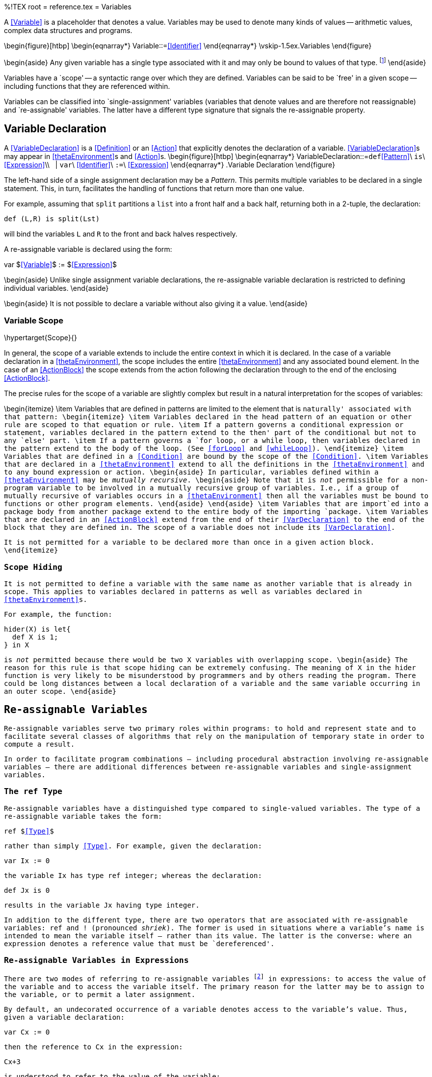 %!TEX root = reference.tex
= Variables
[[variables]]

(((variable)))
(((expressions,variable)))

A <<Variable>> is a placeholder that denotes a value. Variables may be used to denote many kinds of values -- arithmetic values, complex data structures and programs.

\begin{figure}[htbp]
\begin{eqnarray*}
[[Variable]]Variable::=<<Identifier>>
\end{eqnarray*}
\vskip-1.5ex.Variables[[variableFig]]
\end{figure}

\begin{aside}
Any given variable has a single type associated with it and may only be bound to values of that type. footnote:[We sometimes informally refer to a variable being `bound' to a value X (say). This means that the value associated with the variable is X.]
\end{aside}

Variables have a `scope' -- a syntactic range over which they are defined. Variables can be said to be `free' in a given scope -- including functions that they are referenced within.

Variables can be classified into `single-assignment' variables (variables that denote values and are therefore not reassignable) and `re-assignable' variables. The latter have a different type signature that signals the re-assignable property.

== Variable Declaration
[[VariableDeclaration]]
(((variable,declaration of)))

A <<VariableDeclaration>> is a <<Definition>> or an <<Action>> that explicitly denotes the declaration of a variable. <<VariableDeclaration>>s may appear in <<thetaEnvironment>>s and <<Action>>s.
\begin{figure}[htbp]
\begin{eqnarray*}
[[VariableDeclaration]]VariableDeclaration::=`def`<<Pattern>>\ `is`\ <<Expression>>\\
&nbsp;&nbsp;| `var`\ <<Identifier>>\ `:=`\ <<Expression>>
\end{eqnarray*}
.Variable Declaration[[variableDeclarationFig]]
\end{figure}

(((single assignment variable)))
The left-hand side of a single assignment declaration may be a _Pattern_. This permits multiple variables to be declared in a single statement. This, in turn, facilitates the handling of functions that return more than one value.

For example, assuming that `split` partitions a `list` into a front half and a back half, returning both in a 2-tuple, the declaration:
[listing]
def (L,R) is split(Lst)

will bind the variables `L` and `R` to the front and back halves respectively.

(((reassignable variable)))
A re-assignable variable is declared using the form:
[listing][mathescape=true]
var $<<Variable>>$ := $<<Expression>>$


\begin{aside}
Unlike single assignment variable declarations, the re-assignable variable declaration is restricted to defining individual variables.
\end{aside}

\begin{aside}
It is not possible to declare a variable without also giving it a value.
\end{aside}

=== Variable Scope
[[scope]]
\hypertarget{Scope}{}
(((scope,variables, of)))
(((variable scope)))

In general, the scope of a variable extends to include the entire context in which it is declared. In the case of a variable declaration in a <<thetaEnvironment>>, the scope includes the entire <<thetaEnvironment>> and any associated bound element. In the case of an <<ActionBlock>> the scope extends from the action following the declaration through to the end of the enclosing <<ActionBlock>>.

The precise rules for the scope of a variable are slightly complex but result in a natural interpretation for the scopes of variables:

\begin{itemize}
(((pattern)))
\item Variables that are defined in patterns are limited to the element that is `naturally' associated with that pattern:
\begin{itemize}
\item Variables declared in the head pattern of an equation or other rule are scoped to that equation or rule.
(((conditional expression)))
(((expressions,conditional)))
(((loop,for@`for`)))
\item If a pattern governs a conditional expression or statement, variables declared in the pattern extend to the `then' part of the conditional but not to any `else' part.
\item If a pattern governs a `for` loop, or a `while` loop, then variables declared in the pattern extend to the body of the loop. (See <<forLoop>> and <<whileLoop>>).
\end{itemize}
\item Variables that are defined in a <<Condition>> are bound by the scope of the <<Condition>>.
\item Variables that are declared in a <<thetaEnvironment>> extend to all the  definitions in the <<thetaEnvironment>> and to any bound expression or action.
\begin{aside}
In particular, variables defined within a <<thetaEnvironment>> may be _mutually recursive_.
\begin{aside}
Note that it is _not_ permissible for a non-program variable to be involved in a mutually recursive group of variables. I.e., if a group of mutually recursive of variables occurs in a <<thetaEnvironment>> then all the variables must be bound to functions or other program elements.
\end{aside}
\end{aside}
\item Variables that are `import`ed into a package body from another package extend to the entire body of the importing `package`.
\item Variables that are declared in an <<ActionBlock>> extend from the end of their <<VarDeclaration>> to the end of the block that they are defined in. The scope of a variable does not include its <<VarDeclaration>>.

It is not permitted for a variable to be declared more than once in a given action block.
\end{itemize}

=== Scope Hiding
[[scopeHiding]]
(((scope,hiding)))
(((variable scope,hiding)))
It is not permitted to define a variable with the same name as another variable that is already in scope. This applies to variables declared in patterns as well as variables declared in <<thetaEnvironment>>s.

For example, the function:
[listing]
hider(X) is let{
  def X is 1;
} in X

is _not_ permitted because there would be two `X` variables with overlapping scope.
\begin{aside}
The reason for this rule is that scope hiding can be extremely confusing. The meaning of `X` in the `hider` function is very likely to be misunderstood by programmers and by others reading the program. There could be long distances between a local declaration of a variable and the same variable occurring in an outer scope.
\end{aside}

== Re-assignable Variables
[[reassignableVars]]

(((variable,re-assignable)))
Re-assignable variables serve two primary roles within programs: to hold and represent state and to facilitate several classes of algorithms that rely on the manipulation of temporary state in order to compute a result.

In order to facilitate program combinations -- including procedural abstraction involving re-assignable variables -- there are additional differences between re-assignable variables and single-assignment variables.

=== The `ref` Type
[[refType]]
(((ref type@`ref` type)))
(((type,ref@`ref`)))
Re-assignable variables have a distinguished type compared to single-valued variables. The type of a re-assignable variable takes the form:
[listing][mathescape=true]
ref $<<Type>>$

rather than simply <<Type>>. For example, given the declaration:
[listing]
var Ix := 0

the variable `Ix` has type `ref integer`; whereas the declaration:
[listing]
def Jx is 0

results in the variable `Jx` having type `integer`.

In addition to the different type, there are two operators that are associated with re-assignable variables: `ref` and `!` (pronounced _shriek_). The former is used in situations where a variable's name is intended to mean the variable itself -- rather than its value. The latter is the converse: where an expression denotes a reference value that must be `dereferenced'.

=== Re-assignable Variables in Expressions
[[referRef]]
(((referring to re-assignable variables,in expressions)))
There are two modes of referring to re-assignable variables footnote:[Here we automatically include local variables, theta variables and record fields in this discussion.] in expressions: to access the value of the variable and to access the variable itself. The primary reason for the latter may be to assign to the variable, or to permit a later assignment.

By default, an undecorated occurrence of a variable denotes access to the variable's value. Thus, given a variable declaration:
[listing]
var Cx := 0

then the reference to `Cx` in the expression:
[listing]
Cx+3

is understood to refer to the value of the variable:
[listing]
!Cx+3

This is formalized in the inference rule:
\begin{prooftree}
\AxiomC{\typeprd{E}{V}{`ref `T}}
\UnaryInfC{\typeprd{E}{V}{T}}
\end{prooftree}

If an expression is prefixed by the `ref` operator then this value interpretation is suppressed. I.e., if the expression has a `ref`erence type, then prefixing the expression with a `ref` suppresses this default `dereferencing' semantics:

\begin{prooftree}
\AxiomC{\typeprd{E}{V}{`ref `T}}
\UnaryInfC{\typeprd{E}{`ref `V}{`ref `T}}
\end{prooftree}

In the case that it is necessary to manually dereference an expression, the `!` operator may be used to achieve that:
\begin{prooftree}
\AxiomC{\typeprd{E}{Ex}{`ref `T}}
\UnaryInfC{\typeprd{E}{`!`Ex}{T}}
\end{prooftree}

=== Re-assignable Variables in Patterns
[[reVarInPattern]]
(((referring to re-assignable variables,in patterns)))
Patterns are used to introduce variables as well as to denote an implicit equality test. The semantics of re-assignable variables in patterns mirrors that of expressions: an undecorated reference to a re-assignable variable footnote:[It must be the case that there is a prior declaration or introduction of the variable that denotes it as re-assignable.] it understood to refer to the value of the variable.

A pattern of the form:
[listing][mathescape=true]
ref $<<Identifier>>$

is understood to refer to the introduction of a re-assignable variable.

For example, the procedure definition head:
[listing]
prc assign(ref X,V) do X:=V

introduces the variable `X` as a re-assignable variable.
\begin{aside}
When used in patterns of procedures (or other program rules), `ref`erence arguments _must_ be accompanied by `ref` expressions when the procedure is called. Thus, the `assign` procedure can be called only by explicitly `ref`erring to a variable:
[listing]
assign(ref X,34)

\begin{aside}
This example shows that it is straightforward to abstract over assignment when designing procedures.
\end{aside}
\end{aside}
The type of a `ref` pattern is also a `ref` type:
\begin{prooftree}
\AxiomC{\typeprd{E}{V}{T}}
\UnaryInfC{\typeprd{E}{`ref `V}{`ref `T}}
\end{prooftree}
\begin{aside}
The type of the `assign` procedure above is:
[listing]
for all t such that (ref t,t)=>()

\end{aside}

== Variable Assignment
[[variableAssignment]]
(((assignment to variables)))
(((variables,assignment to)))

Assignment is an action that replaces the value of a re-assignable variable with another value. The variable being re-assigned must have a `ref` type -- there is no `implicit' assignability of a variable or field.

Assignment is defined in <<assignment>>.

=== Modifying Fields of Records
[[fieldModify]]
Assignability of variables does _not_ automatically imply that the value of the variable is itself modifiable. Thus, given a variable declaration such as:
[listing]
var P := someone{ name="fred"; age=23 }

the assignment:
[listing]
P.age := 24

is not valid -- because, while we can assign a new value to `P`, that does not confer an ability to modify the value that `P` has.

However, by marking a _field_ of a record type as a `ref` type, then we _can_ change that field of the record. Thus, for example, if the type of `person` were:
[listing]
type person is person{
  name has type string;
  age has type ref integer;
}

then the assignment:
[listing]
P.age := 24

is valid.
\begin{aside}
Note that one may change a suitably declared field of a record even when the variable 'holding' the record it not itself re-assignable.
[listing]
P is someone{ name="fred"; age := 23 }

I.e., re-assignability depends only on whether the target is re-assignable.
\end{aside}
